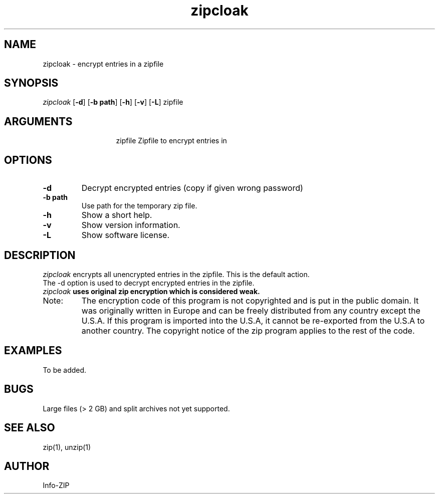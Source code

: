 .TH zipcloak 1 "v3.0 of 12 November 2004"
.SH NAME
zipcloak \- encrypt entries in a zipfile

.SH SYNOPSIS
.I zipcloak
.RB [ \-d ]
.RB [ \-b\ path ]
.RB [ \-h ]
.RB [ \-v ]
.RB [ \-L ]
zipfile

.SH ARGUMENTS
.in +13
.ti -13
zipfile  Zipfile to encrypt entries in

.SH OPTIONS
.TP
.BI \-d
Decrypt encrypted entries (copy if given wrong password)
.TP
.BI \-b\ path
Use path for the temporary zip file.
.TP
.BI \-h
Show a short help.
.TP
.BI \-v
Show version information.
.TP
.BI \-L
Show software license.

.SH DESCRIPTION
.I zipcloak
encrypts all unencrypted entries in the zipfile.  This is the default action.

.TP
The \-d option is used to decrypt encrypted entries in the zipfile.

.TP
\fIzipcloak \fBuses original zip encryption which is considered weak.

.TP
Note:
The encryption code of this program is not copyrighted and is put in
the public domain. It was originally written in Europe and can be freely
distributed from any country except the U.S.A. If this program is imported
into the U.S.A, it cannot be re-exported from the U.S.A to another country.
The copyright notice of the zip program applies to the rest of the code.

.SH EXAMPLES
To be added.

.SH BUGS
Large files (> 2 GB) and split archives not yet supported.

.SH SEE ALSO
zip(1), unzip(1)
.SH AUTHOR
Info-ZIP
